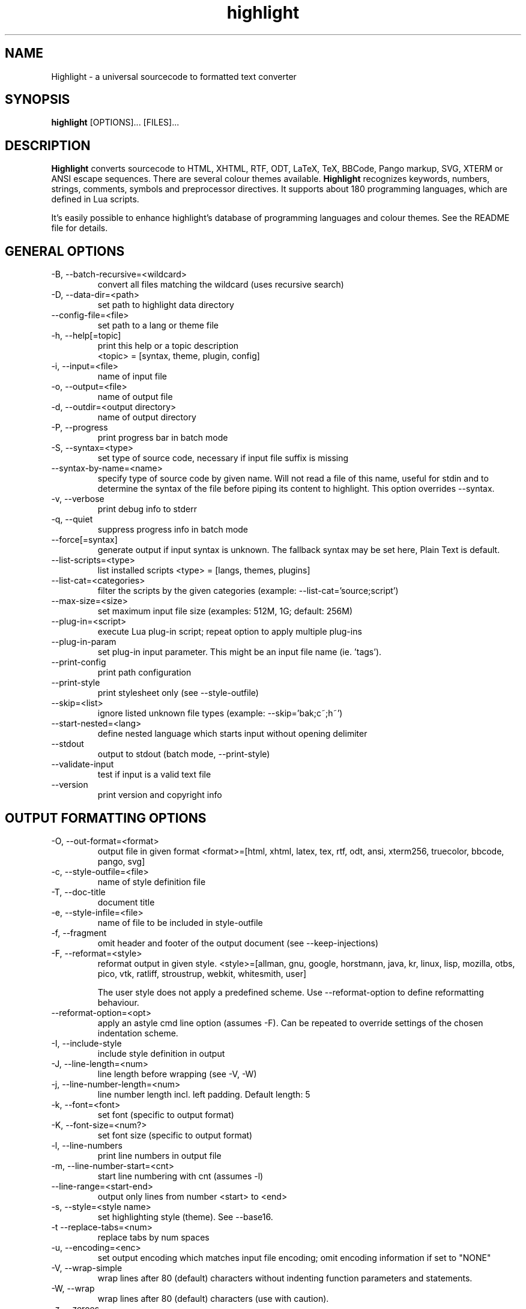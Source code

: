 .TH highlight 1 "2019-07-27" "Andre Simon" "user documentation"

.SH NAME
Highlight - a universal sourcecode to formatted text converter

.SH SYNOPSIS
.B highlight
[OPTIONS]... [FILES]...

.SH DESCRIPTION
.B Highlight
converts sourcecode to HTML, XHTML, RTF, ODT, LaTeX, TeX, BBCode, Pango markup, SVG, XTERM or ANSI escape sequences.
There are several colour themes available.
.B Highlight
recognizes keywords, numbers, strings, comments, symbols and preprocessor directives.
It supports about 180 programming languages, which are defined in Lua scripts.

.PP
It's easily possible to enhance highlight's database of programming languages and colour themes.
See the README file for details.
.SH GENERAL OPTIONS
.IP "-B, --batch-recursive=<wildcard>"
convert all files matching the wildcard (uses recursive search)
.IP "-D, --data-dir=<path>"
set path to highlight data directory
.IP "--config-file=<file>"
set path to a lang or theme file
.IP "-h, --help[=topic]"
 print this help or a topic description 
 <topic> = [syntax, theme, plugin, config]
.IP "-i, --input=<file>"
name of input file
.IP "-o, --output=<file>"
name of output file
.IP "-d, --outdir=<output directory>"
name of output directory
.IP "-P, --progress"
print progress bar in batch mode
.IP "-S, --syntax=<type>"
set type of source code, necessary if input file suffix is missing
.IP "--syntax-by-name=<name>"
specify type of source code by given name.  Will not read a file of this name, useful for stdin and to determine the syntax of the file before piping its content to highlight. This option overrides --syntax.
.IP "-v, --verbose"
print debug info to stderr
.IP "-q, --quiet"
suppress progress info in batch mode
.IP "--force[=syntax]"
generate output if input syntax is unknown. The fallback syntax may be set here, Plain Text is default.
.IP "--list-scripts=<type>"
list installed scripts 
<type> = [langs, themes, plugins]
.IP "--list-cat=<categories>"
filter the scripts by the given categories (example: --list-cat='source;script') 
.IP "--max-size=<size>"
set maximum input file size (examples: 512M, 1G; default: 256M)
.IP "--plug-in=<script>"
execute Lua plug-in script; repeat option to apply multiple plug-ins
.IP "--plug-in-param"
set plug-in input parameter. This might be an input file name (ie. 'tags').
.IP "--print-config"
print path configuration
.IP "--print-style"
print stylesheet only (see --style-outfile)
.IP "--skip=<list>"
ignore listed unknown file types (example: --skip='bak;c~;h~')
.IP "--start-nested=<lang>"
define nested language which starts input without opening delimiter
.IP "--stdout"
output to stdout (batch mode, --print-style)
.IP "--validate-input"
test if input is a valid text file
.IP "--version"
print version and copyright info

.SH OUTPUT FORMATTING OPTIONS
.IP "-O, --out-format=<format>"
output file in given format
<format>=[html, xhtml, latex, tex, rtf, odt, ansi, xterm256, truecolor, bbcode, pango, svg]
.IP "-c, --style-outfile=<file>"
name of style definition file
.IP "-T, --doc-title"
document title
.IP "-e, --style-infile=<file>"
name of file to be included in style-outfile
.IP "-f, --fragment"
omit header and footer of the output document (see --keep-injections)
.IP "-F, --reformat=<style>"
reformat output in given style.
<style>=[allman, gnu, google, horstmann, java, kr, linux, lisp, mozilla, otbs, pico, vtk, ratliff, stroustrup, webkit, whitesmith, user]

The user style does not apply a predefined scheme. Use --reformat-option to define reformatting behaviour.
.IP "--reformat-option=<opt>"
apply an astyle cmd line option (assumes -F). Can be repeated to override settings of the chosen indentation scheme.
.IP "-I, --include-style"
include style definition in output
.IP "-J, --line-length=<num>"
line length before wrapping (see -V, -W)
.IP "-j, --line-number-length=<num>"
line number length incl. left padding. Default length: 5
.IP "-k, --font=<font>"
set font (specific to output format)
.IP "-K, --font-size=<num?>"
set font size (specific to output format)
.IP "-l, --line-numbers"
print line numbers in output file
.IP "-m, --line-number-start=<cnt>"
start line numbering with cnt (assumes -l)
.IP "--line-range=<start-end>"
output only lines from number <start> to <end>
.IP "-s, --style=<style name>"
set highlighting style (theme). See --base16.
.IP "-t  --replace-tabs=<num>"
replace tabs by num spaces
.IP "-u, --encoding=<enc>"
set output encoding which matches input file encoding; omit encoding information if set to "NONE"
.IP "-V, --wrap-simple"
wrap lines after 80 (default) characters without indenting function parameters and statements.
.IP "-W, --wrap"
wrap lines after 80 (default) characters (use with caution).
.IP "-z, --zeroes"
fill leading space of line numbers with zeroes
.IP "--base16[=theme]"
use a theme of the Base16 collection. Use a classic theme otherwise.
.IP "--delim-cr"
set CR as end-of-line delimiter (MacOS 9)
.IP "--isolate"
output each syntax token in separate tags (verbose output)
.IP "--keep-injections"
output plug-in header and footer injections in spite of -f
.IP "--kw-case=<upper|lower|capitalize>"
output all keywords in given case if language is not case sensitive
.IP "--no-trailing-nl"
omit trailing newline
.IP "--no-version-info"
omit version info comment
.IP "--wrap-no-numbers"
omit line numbers of wrapped lines (assumes -l)

.SH "(X)HTML OPTIONS"
.IP "-a, --anchors"
attach anchors to line numbers (HTML only)
.IP "-y, --anchor-prefix=<str>"
set anchor name prefix
.IP "-N, --anchor-filename"
use input file name as anchor name
.IP "-C, --print-index"
print index file with links to all output files
.IP "-n, --ordered-list"
print lines as ordered list items
.IP "--class-name=<str>"
set CSS class name prefix; omit class name if set to "NONE"
.IP "--inline-css"
output CSS within each tag (verbose output)
.IP "--enclose-pre"
enclose fragmented output with pre tag (assumes -f)

.SH "LATEX OPTIONS"
.IP "-b, --babel"
disable Babel package shorthands
.IP "-r, --replace-quotes"
replace double quotes by \\dq
.IP "--beamer"
adapt output for the Beamer package
.IP "--pretty-symbols"
improve appearance of brackets and other symbols

.SH "RTF OPTIONS"
.IP "--page-color"
include page color attributes
.IP "-x, --page-size=<size>"
set page size, <size>=[a3, a4, a5, b4, b5, b6, letter]
.IP "--char-styles"
include character stylesheets

.SH "SVG OPTIONS"
.IP "--height=<h>"
set image height (units allowed)
.IP "--width=<w>"
set image size (see --height)

.SH "TERMINAL ESCAPE OUTPUT OPTIONS (XTERM256 OR TRUECOLOR)"
.IP "--canvas[=width]"
set background colour padding (default: 80)

.SH "GNU SOURCE-HIGHLIGHT COMPATIBILITY OPTIONS"
.IP "--doc"
create stand alone document
.IP "--no-doc"
cancel the --doc option
.IP "--css=filename"
the external style sheet filename
.IP "--src-lang=STRING"
source language
.IP " -t, --tab=INT"
specify tab length
.IP " -n, --line-number[=0]"
number all output lines, optional padding
.IP "--line-number-ref[=p]"
number all output lines and generate an anchor, made of the specified prefix
 p + the line number  (default='line')
.IP "--output-dir=path"
 output directory
.IP "--failsafe"
if no language definition is found for the
input, it is simply copied to the output

.SH ENV VARIABLES
Highlight recognizes these variables:
.IP "HIGHLIGHT_DATADIR"
sets the path to highlight's configuration scripts
.IP "HIGHLIGHT_OPTIONS"
may contain command line options, but no input file paths.

.SH HINTS
If no in- or output files are specified, stdin and stdout will be used for  in- or output.
Since version 3.44, reading from stdin can also be triggered by the '-' option.

Default output format: xterm256 or truecolor if appropriate, HTML otherwise.

Style definitions are stored in highlight.css (HTML, XHTML, SVG) or
highlight.sty (LaTeX, TeX) if neither -c nor -I is given. For CSS, definitions
are stored in the output document header with -I, if -f is also given there
will be no style definitions.

Reformatting code (-F) will only work with C, C++, C# and Java input files.
.SH BUGS
Wrapping lines with -V or -W will cause faulty highlighting of long single line comments and directives. 
Using line-range might interfere with multi line syntax elements. Use with caution.    
.SH FILES
The configuration files are stored in
.I /usr/share/highlight/.
Language definitions, themes and plugins are located in subdirectories.
.PP
Documentation files are stored in
.I /usr/share/doc/highlight/
, configuration files in
.I /etc/highlight/.
.PP
See README how to install own scripts in the home directory.
.SH EXAMPLES
Single file conversion:
.PP
highlight -o hello.html -i hello.c
.PP
highlight -o hello.html hello.c
.PP
highlight -o hello.html -S c < hello.c
.PP
highlight -S c < hello.c > hello.html
.PP
Note that a file highlight.css is created in the current directory.
.PP
Batch file processing:

highlight --out-format=xhtml  -B '*.cpp' -d /home/you/html_code/
.PP
converts all *.cpp files in the current directory and its subdirectories to
xhtml files, and stores the output in /home/you/html_code.
.PP
highlight --out-format=latex  * -d /home/you/latex_code/
.PP
converts all files to LaTeX, stored in /home/you/latex_code/.
.PP
Use --quiet to improve performance of batch file processing (recommended for usage in shell scripts).
.PP
Use highlight --out-format=xterm256 <yourfile> | less -R to display a source file in a terminal.
.PP
Run highlight --list-scripts=langs to see all supported syntax types.

.SH AUTHORS
Andre Simon <as@andre-simon.de>
.SH SEE ALSO
README file and highlight webpage at http://www.andre-simon.de/.
